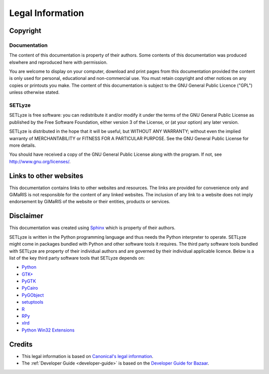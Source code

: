 =================
Legal Information
=================

Copyright
=======================

Documentation
-----------------------

The content of this documentation is property of their authors. Some
contents of this documentation was produced elswhere and reproduced here
with permission.

You are welcome to display on your computer, download and print pages
from this documentation provided the content is only used for personal,
educational and non-commercial use. You must retain copyright and other
notices on any copies or printouts you make. The content of this
documentation is subject to the GNU General Public Licence ("GPL")
unless otherwise stated.

SETLyze
-----------------------

SETLyze is free software: you can redistribute it and/or modify
it under the terms of the GNU General Public License as published by
the Free Software Foundation, either version 3 of the License, or
(at your option) any later version.

SETLyze is distributed in the hope that it will be useful,
but WITHOUT ANY WARRANTY; without even the implied warranty of
MERCHANTABILITY or FITNESS FOR A PARTICULAR PURPOSE.  See the
GNU General Public License for more details.

You should have received a copy of the GNU General Public License
along with the program.  If not, see http://www.gnu.org/licenses/.

Links to other websites
=======================

This documentation contains links to other websites and resources. The
links are provided for convenience only and GiMaRIS is not responsible
for the content of any linked websites. The inclusion of any link to a
website does not imply endorsement by GiMaRIS of the website or their
entities, products or services.

Disclaimer
=======================

This documentation was created using `Sphinx <http://sphinx.pocoo.org/>`_
which is property of their authors.

SETLyze is written in the Python programming language and thus needs the
Python interpreter to operate. SETLyze might come in packages bundled
with Python and other software tools it requires. The third party
software tools bundled with SETLyze are property of their individual
authors and are governed by their individual applicable licence. Below
is a list of the key third party software tools that SETLyze depends on:

* `Python <http://www.python.org/about/legal/>`_
* `GTK+ <http://www.gtk.org/index.php>`_
* `PyGTK <http://www.pygtk.org/about.html>`_
* `PyCairo <http://cairographics.org/pycairo/>`_
* `PyGObject <http://www.pygtk.org/downloads.html>`_
* `setuptools <http://pypi.python.org/pypi/setuptools>`_
* `R <http://www.r-project.org/about.html>`_
* `RPy <http://rpy.sourceforge.net/index.html>`_
* `xlrd <http://pypi.python.org/pypi/xlrd>`_
* `Python Win32 Extensions <http://starship.python.net/crew/mhammond/win32/Downloads.html>`_

Credits
=======================

* This legal information is based on `Canonical's legal information <http://www.canonical.com/legal>`_.
* The :ref:`Developer Guide <developer-guide>` is based on the `Developer Guide for Bazaar <http://doc.bazaar.canonical.com/bzr.2.1/developers/HACKING.html>`_.

